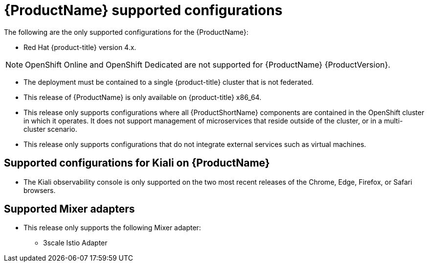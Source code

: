 // Module included in the following assemblies:
//
// * service_mesh/service_mesh_install/preparing-ossm-install.adoc
// * service_mesh/service_mesh_install/servicemesh-release-notes.adoc

[id="ossm-supported-configurations_{context}"]
= {ProductName} supported configurations

The following are the only supported configurations for the {ProductName}:

* Red Hat {product-title} version 4.x.

[NOTE]
====
OpenShift Online and OpenShift Dedicated are not supported for {ProductName} {ProductVersion}.
====

* The deployment must be contained to a single {product-title} cluster that is not federated.
* This release of {ProductName} is only available on {product-title} x86_64.
* This release only supports configurations where all {ProductShortName} components are contained in the OpenShift cluster in which it operates. It does not support management of microservices that reside outside of the cluster, or in a multi-cluster scenario.
* This release only supports configurations that do not integrate external services such as virtual machines.

[id="ossm-supported-configurations-kiali_{context}"]
== Supported configurations for Kiali on {ProductName}

* The Kiali observability console is only supported on the two most recent releases of the Chrome, Edge, Firefox, or Safari browsers.

[id="ossm-supported-configurations-adapters_{context}"]
== Supported Mixer adapters

* This release only supports the following Mixer adapter:
** 3scale Istio Adapter
